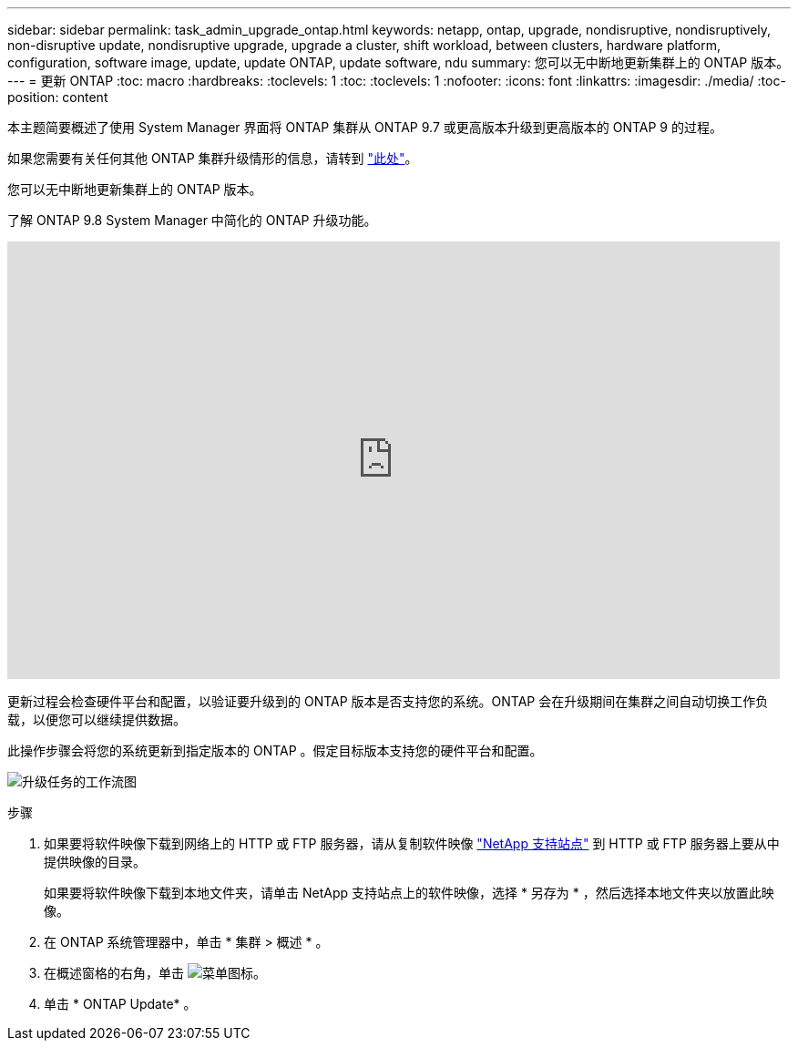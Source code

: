 ---
sidebar: sidebar 
permalink: task_admin_upgrade_ontap.html 
keywords: netapp, ontap, upgrade, nondisruptive, nondisruptively, non-disruptive update, nondisruptive upgrade, upgrade a cluster, shift workload, between clusters, hardware platform, configuration, software image, update, update ONTAP, update software, ndu 
summary: 您可以无中断地更新集群上的 ONTAP 版本。 
---
= 更新 ONTAP
:toc: macro
:hardbreaks:
:toclevels: 1
:toc: 
:toclevels: 1
:nofooter: 
:icons: font
:linkattrs: 
:imagesdir: ./media/
:toc-position: content


[role="lead"]
本主题简要概述了使用 System Manager 界面将 ONTAP 集群从 ONTAP 9.7 或更高版本升级到更高版本的 ONTAP 9 的过程。

如果您需要有关任何其他 ONTAP 集群升级情形的信息，请转到 link:https://docs.netapp.com/us-en/ontap/upgrade/index.html["此处"]。

您可以无中断地更新集群上的 ONTAP 版本。

了解 ONTAP 9.8 System Manager 中简化的 ONTAP 升级功能。

video::xwwX8vrrmIk[youtube, width=848,height=480]
更新过程会检查硬件平台和配置，以验证要升级到的 ONTAP 版本是否支持您的系统。ONTAP 会在升级期间在集群之间自动切换工作负载，以便您可以继续提供数据。

此操作步骤会将您的系统更新到指定版本的 ONTAP 。假定目标版本支持您的硬件平台和配置。

image:workflow_admin_upgrade_ontap.gif["升级任务的工作流图"]

.步骤
. 如果要将软件映像下载到网络上的 HTTP 或 FTP 服务器，请从复制软件映像 link:https://mysupport.netapp.com/site/downloads["NetApp 支持站点"] 到 HTTP 或 FTP 服务器上要从中提供映像的目录。
+
如果要将软件映像下载到本地文件夹，请单击 NetApp 支持站点上的软件映像，选择 * 另存为 * ，然后选择本地文件夹以放置此映像。

. 在 ONTAP 系统管理器中，单击 * 集群 > 概述 * 。
. 在概述窗格的右角，单击 image:icon_kabob.gif["菜单图标"]。
. 单击 * ONTAP Update* 。

